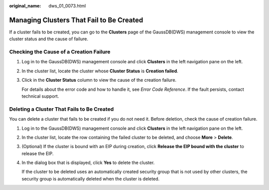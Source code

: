 :original_name: dws_01_0073.html

.. _dws_01_0073:

Managing Clusters That Fail to Be Created
=========================================

If a cluster fails to be created, you can go to the **Clusters** page of the GaussDB(DWS) management console to view the cluster status and the cause of failure.

Checking the Cause of a Creation Failure
----------------------------------------

#. Log in to the GaussDB(DWS) management console and click **Clusters** in the left navigation pane on the left.

#. In the cluster list, locate the cluster whose **Cluster Status** is **Creation failed**.

#. Click |image1| in the **Cluster Status** column to view the cause of the creation failure.

   For details about the error code and how to handle it, see *Error Code Reference*. If the fault persists, contact technical support.

Deleting a Cluster That Fails to Be Created
-------------------------------------------

You can delete a cluster that fails to be created if you do not need it. Before deletion, check the cause of creation failure.

#. Log in to the GaussDB(DWS) management console and click **Clusters** in the left navigation pane on the left.

#. In the cluster list, locate the row containing the failed cluster to be deleted, and choose **More** > **Delete**.

#. (Optional) If the cluster is bound with an EIP during creation, click **Release the EIP bound with the cluster** to release the EIP.

#. In the dialog box that is displayed, click **Yes** to delete the cluster.

   If the cluster to be deleted uses an automatically created security group that is not used by other clusters, the security group is automatically deleted when the cluster is deleted.

.. |image1| image:: /_static/images/en-us_image_0000001466914218.png
